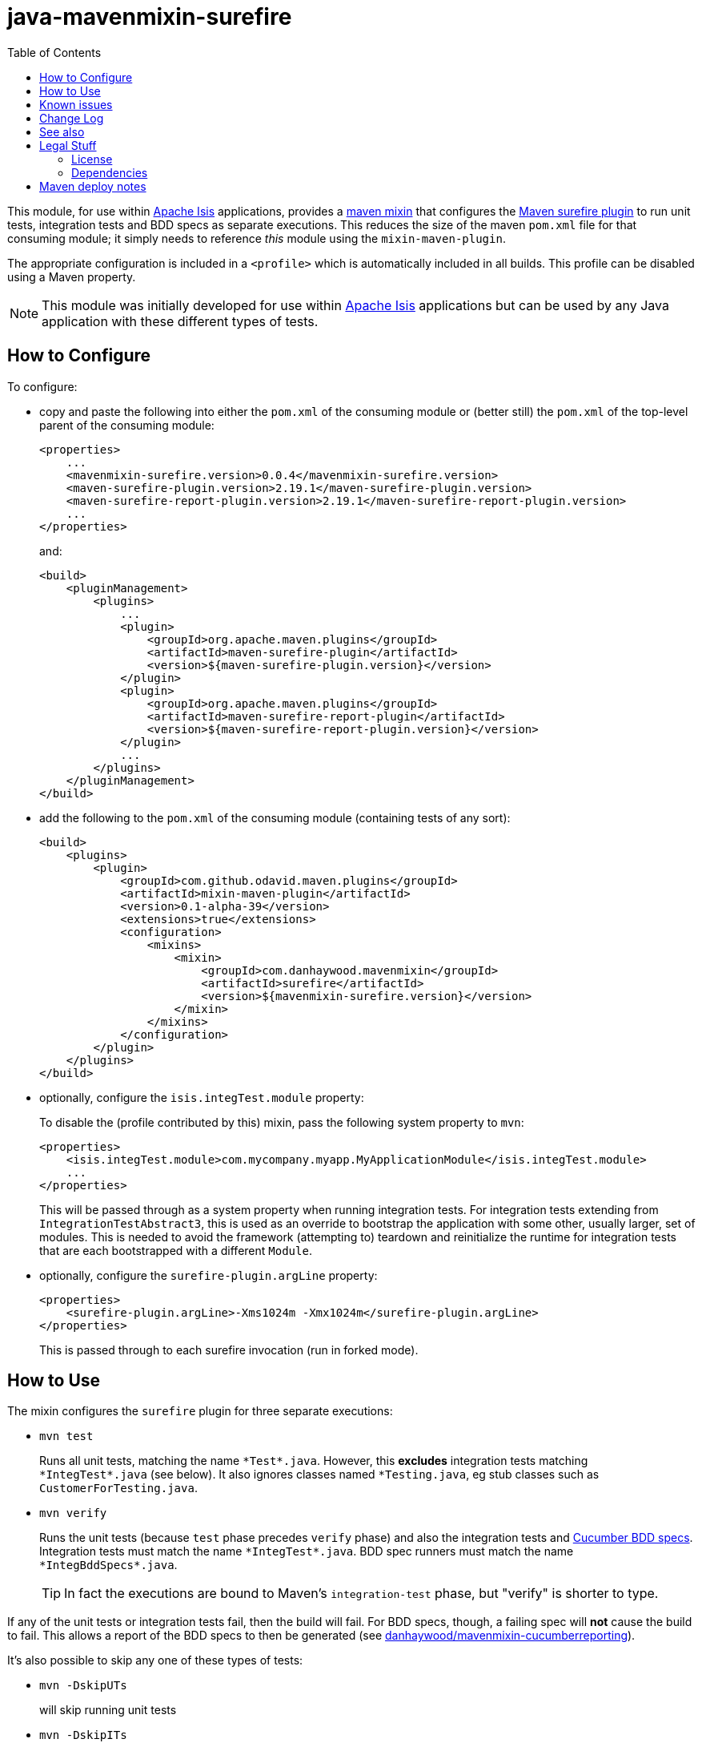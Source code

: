 = java-mavenmixin-surefire
:_imagesdir: ./
:toc:


This module, for use within link:http://isis.apache.org[Apache Isis] applications, provides a link:https://github.com/odavid/maven-plugins[maven mixin] that configures the link:http://maven.apache.org/surefire/maven-surefire-plugin/index.html[Maven surefire plugin] to run unit tests, integration tests and BDD specs as separate executions.
This reduces the size of the maven `pom.xml` file for that consuming module; it simply needs to reference _this_ module using the `mixin-maven-plugin`.

The appropriate configuration is included in a `<profile>` which is automatically included in all builds.
This profile can be disabled using a Maven property.

[NOTE]
====
This module was initially developed for use within link:http://isis.apache.org[Apache Isis] applications but can be used by any Java application with these different types of tests.
====




== How to Configure

To configure:

* copy and paste the following into either the `pom.xml` of the consuming module or (better still) the `pom.xml` of the top-level parent of the consuming module: +
+
[source,xml]
----
<properties>
    ...
    <mavenmixin-surefire.version>0.0.4</mavenmixin-surefire.version>
    <maven-surefire-plugin.version>2.19.1</maven-surefire-plugin.version>
    <maven-surefire-report-plugin.version>2.19.1</maven-surefire-report-plugin.version>
    ...
</properties>
----
+
and: +
+
[source,xml]
----
<build>
    <pluginManagement>
        <plugins>
            ...
            <plugin>
                <groupId>org.apache.maven.plugins</groupId>
                <artifactId>maven-surefire-plugin</artifactId>
                <version>${maven-surefire-plugin.version}</version>
            </plugin>
            <plugin>
                <groupId>org.apache.maven.plugins</groupId>
                <artifactId>maven-surefire-report-plugin</artifactId>
                <version>${maven-surefire-report-plugin.version}</version>
            </plugin>
            ...
        </plugins>
    </pluginManagement>
</build>
----

* add the following to the `pom.xml` of the consuming module (containing tests of any sort): +
+
[source,xml]
----
<build>
    <plugins>
        <plugin>
            <groupId>com.github.odavid.maven.plugins</groupId>
            <artifactId>mixin-maven-plugin</artifactId>
            <version>0.1-alpha-39</version>
            <extensions>true</extensions>
            <configuration>
                <mixins>
                    <mixin>
                        <groupId>com.danhaywood.mavenmixin</groupId>
                        <artifactId>surefire</artifactId>
                        <version>${mavenmixin-surefire.version}</version>
                    </mixin>
                </mixins>
            </configuration>
        </plugin>
    </plugins>
</build>
----

* optionally, configure the `isis.integTest.module` property:

+
To disable the (profile contributed by this) mixin, pass the following system property to `mvn`:
+
[source,xml]
----
<properties>
    <isis.integTest.module>com.mycompany.myapp.MyApplicationModule</isis.integTest.module>
    ...
</properties>
----
+
This will be passed through as a system property when running integration tests.
For integration tests extending from `IntegrationTestAbstract3`, this is used as an override to bootstrap the application with some other, usually larger, set of modules.
This is needed to avoid the framework (attempting to) teardown and reinitialize the runtime for integration tests that are each bootstrapped with a different `Module`.

* optionally, configure the `surefire-plugin.argLine` property:

+
[source,xml]
----
<properties>
    <surefire-plugin.argLine>-Xms1024m -Xmx1024m</surefire-plugin.argLine>
</properties>
----
+
This is passed through to each surefire invocation (run in forked mode).


== How to Use


The mixin configures the `surefire` plugin for three separate executions:

* `mvn test` +
+
Runs all unit tests, matching the name ``\*Test*.java``.
However, this *excludes* integration tests matching ``\*IntegTest*.java`` (see below).
It also ignores classes named ``*Testing.java``, eg stub classes such as ``CustomerForTesting.java``.

* `mvn verify` +
+
Runs the unit tests (because `test` phase precedes `verify` phase) and also the integration tests and link:https://cucumber.io/docs/reference/jvm#running-cucumber[Cucumber BDD specs].
Integration tests must match the name ``\*IntegTest*.java``.
BDD spec runners must match the name ``\*IntegBddSpecs*.java``. +
+
[TIP]
====
In fact the executions are bound to Maven's `integration-test` phase, but "verify" is shorter to type.
====

If any of the unit tests or integration tests fail, then the build will fail.
For BDD specs, though, a failing spec will *not* cause the build to fail.
This allows a report of the BDD specs to then be generated (see link:https://github.com/danhaywood/java-mavenmixin-cucumberreporting[danhaywood/mavenmixin-cucumberreporting]).



It's also possible to skip any one of these types of tests:

* `mvn -DskipUTs` +
+
will skip running unit tests

* `mvn -DskipITs` +
+
will skip running integration tests

* `mvn -DskipBSs` +
+
will skip running the BDD specs

The usual `mvn -DskipTests` can also be used to skip *all* tests.




== Known issues

None currently



== Change Log

* `0.0.6` - support `surefire-plugin.argLine` property, and run in forked mode
* `0.0.5` - support `isis.integTest.module` property
* `0.0.4` - updates README for properties and plugin management, shortens property names and profile id
* `0.0.3` - relaxes naming convention for unit tests: will now match ``Test*.java`` and ``\*Test.java``, but excludes ``*IntegTest*.java`` and ``*Testing.java`` (eg ``CustomerForTesting.java``)
            Also, introduces properties to fix down the plugin versions.
* `0.0.2` - fixes issue with -DskipITs, also ensure that BDD specs are always run.
            Removes the optional configuration property defining the plugin version (seemed to be ignored).
            References the danhaywood/cucumberreporting maven mixin in the README.
* `0.0.1` - first release.



== See also

If the consuming module defines cucumber BDD specs, then the  link:https://github.com/danhaywood/java-mavenmixin-cucumberreporting[danhaywood/mavenmixin-cucumberreporting] maven mixin can be used to configure cucumber reporting plugins.



== Legal Stuff

=== License

[source]
----
Copyright 2016~date Dan Haywood

Licensed under the Apache License, Version 2.0 (the
"License"); you may not use this file except in compliance
with the License.  You may obtain a copy of the License at

    http://www.apache.org/licenses/LICENSE-2.0

Unless required by applicable law or agreed to in writing,
software distributed under the License is distributed on an
"AS IS" BASIS, WITHOUT WARRANTIES OR CONDITIONS OF ANY
KIND, either express or implied.  See the License for the
specific language governing permissions and limitations
under the License.
----



=== Dependencies

This mixin module relies on the link:https://github.com/odavid/maven-plugins[com.github.odavid.maven.plugins:mixin-maven-plugin], released under Apache License v2.0.



== Maven deploy notes

The module is deployed using Sonatype's OSS support (see
http://central.sonatype.org/pages/apache-maven.html[user guide] and http://www.danhaywood.com/2013/07/11/deploying-artifacts-to-maven-central-repo/[this blog post]).

The `release.sh` script automates the release process.
It performs the following:

* performs a sanity check (`mvn clean install -o`) that everything builds ok
* bumps the `pom.xml` to a specified release version, and tag
* performs a double check (`mvn clean install -o`) that everything still builds ok
* releases the code using `mvn clean deploy`
* bumps the `pom.xml` to a specified release version

For example:

[source]
----
sh release.sh 0.0.6 \
              0.0.7-SNAPSHOT \
              dan@haywood-associates.co.uk \
              "this is not really my passphrase"
----

where

* `$1` is the release version
* `$2` is the snapshot version
* `$3` is the email of the secret key (`~/.gnupg/secring.gpg`) to use for signing
* `$4` is the corresponding passphrase for that secret key.

Other ways of specifying the key and passphrase are available, see the ``pgp-maven-plugin``'s
http://kohsuke.org/pgp-maven-plugin/secretkey.html[documentation]).

If the script completes successfully, then push changes:

[source]
----
git push origin master
git push origin 0.0.6
----

If the script fails to complete, then identify the cause, perform a `git reset --hard` to start over and fix the issue before trying again.
Note that in the `dom`'s `pom.xml` the `nexus-staging-maven-plugin` has the `autoReleaseAfterClose` setting set to `true` (to automatically stage, close and the release the repo).
You may want to set this to `false` if debugging an issue.

According to Sonatype's guide, it takes about 10 minutes to sync, but up to 2 hours to update http://search.maven.org[search].
